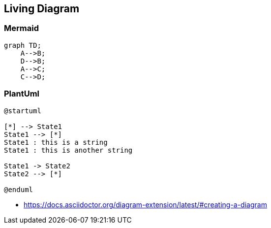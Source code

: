 == Living Diagram

=== Mermaid

[mermaid, target=diagrams/mermaid, format=svg]
....
graph TD;
    A-->B;
    D-->B;
    A-->C;
    C-->D;
....

=== PlantUml

[plantuml,target=diagrams/plantuml, format=svg]
....
@startuml

[*] --> State1
State1 --> [*]
State1 : this is a string
State1 : this is another string

State1 -> State2
State2 --> [*]

@enduml
....

[.notes]
--
* https://docs.asciidoctor.org/diagram-extension/latest/#creating-a-diagram
--